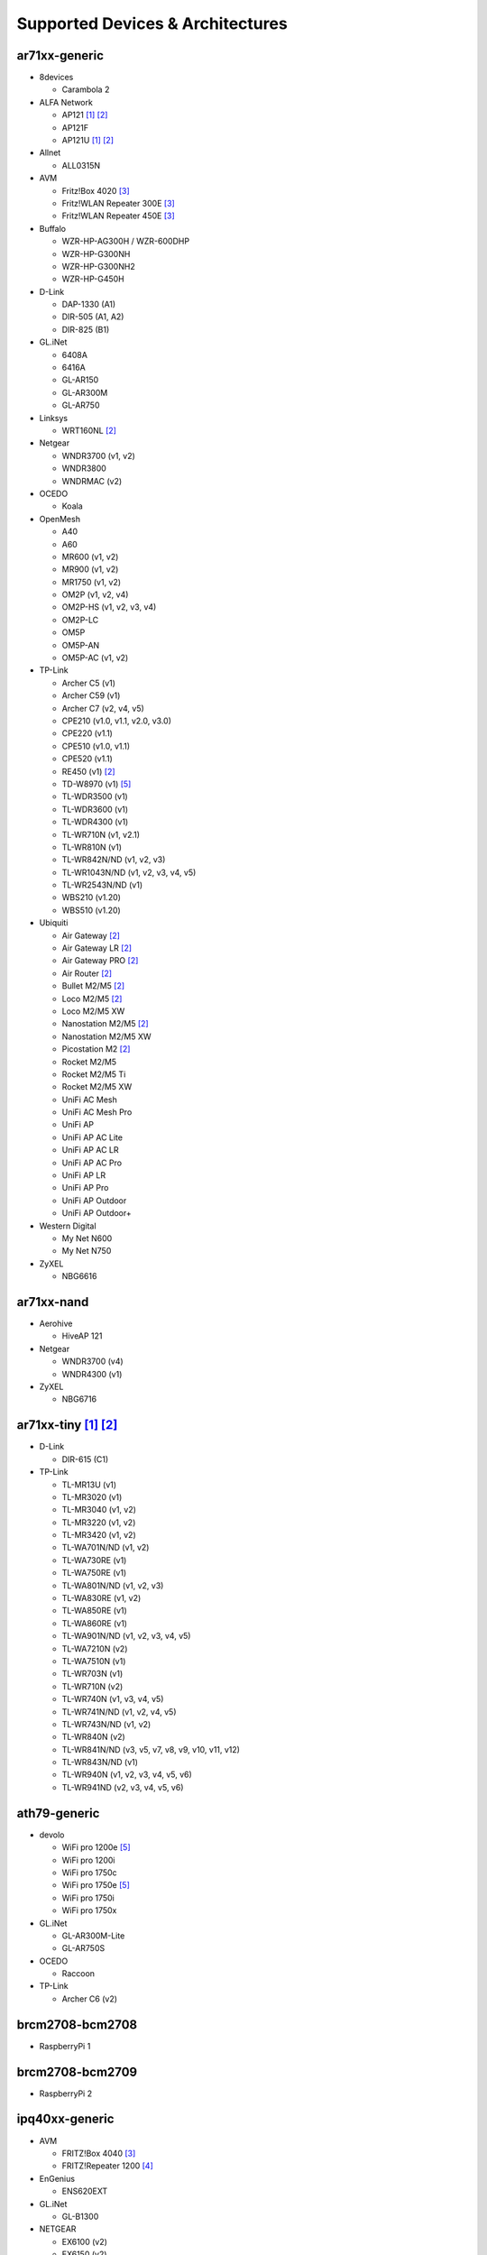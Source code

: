 Supported Devices & Architectures
=================================

ar71xx-generic
--------------

* 8devices

  - Carambola 2

* ALFA Network

  - AP121 [#deprecated]_  [#device-class-tiny]_
  - AP121F
  - AP121U [#deprecated]_  [#device-class-tiny]_

* Allnet

  - ALL0315N

* AVM

  - Fritz!Box 4020 [#avmflash]_
  - Fritz!WLAN Repeater 300E [#avmflash]_
  - Fritz!WLAN Repeater 450E [#avmflash]_

* Buffalo

  - WZR-HP-AG300H / WZR-600DHP
  - WZR-HP-G300NH
  - WZR-HP-G300NH2
  - WZR-HP-G450H

* D-Link

  - DAP-1330 (A1)
  - DIR-505 (A1, A2)
  - DIR-825 (B1)

* GL.iNet

  - 6408A
  - 6416A
  - GL-AR150
  - GL-AR300M
  - GL-AR750

* Linksys

  - WRT160NL  [#device-class-tiny]_

* Netgear

  - WNDR3700 (v1, v2)
  - WNDR3800
  - WNDRMAC (v2)

* OCEDO

  - Koala

* OpenMesh

  - A40
  - A60
  - MR600 (v1, v2)
  - MR900 (v1, v2)
  - MR1750 (v1, v2)
  - OM2P (v1, v2, v4)
  - OM2P-HS (v1, v2, v3, v4)
  - OM2P-LC
  - OM5P
  - OM5P-AN
  - OM5P-AC (v1, v2)

* TP-Link

  - Archer C5 (v1)
  - Archer C59 (v1)
  - Archer C7 (v2, v4, v5)
  - CPE210 (v1.0, v1.1, v2.0, v3.0)
  - CPE220 (v1.1)
  - CPE510 (v1.0, v1.1)
  - CPE520 (v1.1)
  - RE450 (v1)  [#device-class-tiny]_
  - TD-W8970 (v1) [#lan_as_wan]_
  - TL-WDR3500 (v1)
  - TL-WDR3600 (v1)
  - TL-WDR4300 (v1)
  - TL-WR710N (v1, v2.1)
  - TL-WR810N (v1)
  - TL-WR842N/ND (v1, v2, v3)
  - TL-WR1043N/ND (v1, v2, v3, v4, v5)
  - TL-WR2543N/ND (v1)
  - WBS210 (v1.20)
  - WBS510 (v1.20)

* Ubiquiti

  - Air Gateway  [#device-class-tiny]_
  - Air Gateway LR  [#device-class-tiny]_
  - Air Gateway PRO  [#device-class-tiny]_
  - Air Router  [#device-class-tiny]_
  - Bullet M2/M5  [#device-class-tiny]_
  - Loco M2/M5  [#device-class-tiny]_
  - Loco M2/M5 XW
  - Nanostation M2/M5  [#device-class-tiny]_
  - Nanostation M2/M5 XW
  - Picostation M2  [#device-class-tiny]_
  - Rocket M2/M5
  - Rocket M2/M5 Ti
  - Rocket M2/M5 XW
  - UniFi AC Mesh
  - UniFi AC Mesh Pro
  - UniFi AP
  - UniFi AP AC Lite
  - UniFi AP AC LR
  - UniFi AP AC Pro
  - UniFi AP LR
  - UniFi AP Pro
  - UniFi AP Outdoor
  - UniFi AP Outdoor+

* Western Digital

  - My Net N600
  - My Net N750

* ZyXEL

  - NBG6616

ar71xx-nand
-----------

* Aerohive

  - HiveAP 121

* Netgear

  - WNDR3700 (v4)
  - WNDR4300 (v1)

* ZyXEL

  - NBG6716

ar71xx-tiny [#deprecated]_ [#device-class-tiny]_
------------------------------------------------

* D-Link

  - DIR-615 (C1)

* TP-Link

  - TL-MR13U (v1)
  - TL-MR3020 (v1)
  - TL-MR3040 (v1, v2)
  - TL-MR3220 (v1, v2)
  - TL-MR3420 (v1, v2)
  - TL-WA701N/ND (v1, v2)
  - TL-WA730RE (v1)
  - TL-WA750RE (v1)
  - TL-WA801N/ND (v1, v2, v3)
  - TL-WA830RE (v1, v2)
  - TL-WA850RE (v1)
  - TL-WA860RE (v1)
  - TL-WA901N/ND (v1, v2, v3, v4, v5)
  - TL-WA7210N (v2)
  - TL-WA7510N (v1)
  - TL-WR703N (v1)
  - TL-WR710N (v2)
  - TL-WR740N (v1, v3, v4, v5)
  - TL-WR741N/ND (v1, v2, v4, v5)
  - TL-WR743N/ND (v1, v2)
  - TL-WR840N (v2)
  - TL-WR841N/ND (v3, v5, v7, v8, v9, v10, v11, v12)
  - TL-WR843N/ND (v1)
  - TL-WR940N (v1, v2, v3, v4, v5, v6)
  - TL-WR941ND (v2, v3, v4, v5, v6)

ath79-generic
--------------

* devolo

  - WiFi pro 1200e [#lan_as_wan]_
  - WiFi pro 1200i
  - WiFi pro 1750c
  - WiFi pro 1750e [#lan_as_wan]_
  - WiFi pro 1750i
  - WiFi pro 1750x

* GL.iNet

  - GL-AR300M-Lite
  - GL-AR750S

* OCEDO

  - Raccoon

* TP-Link

  - Archer C6 (v2)

brcm2708-bcm2708
----------------

* RaspberryPi 1

brcm2708-bcm2709
----------------

* RaspberryPi 2


ipq40xx-generic
---------------

* AVM

  - FRITZ!Box 4040 [#avmflash]_
  - FRITZ!Repeater 1200 [#eva_ramboot]_

* EnGenius

  - ENS620EXT

* GL.iNet

  - GL-B1300

* NETGEAR

  - EX6100 (v2)
  - EX6150 (v2)

* OpenMesh

  - A42
  - A62

* ZyXEL

  - NBG6617
  - WRE6606  [#device-class-tiny]_

ipq806x-generic
---------------

* NETGEAR

  - R7800

lantiq-xrx200
-------------

* AVM

  - FRITZ!Box 7360 (v1, v2) [#avmflash]_ [#lan_as_wan]_
  - FRITZ!Box 7360 SL [#avmflash]_ [#lan_as_wan]_
  - FRITZ!Box 7362 SL [#eva_ramboot]_ [#lan_as_wan]_
  - FRITZ!Box 7412 [#eva_ramboot]_

lantiq-xway
-----------

* AVM

  - FRITZ!Box 7312 [#avmflash]_

* NETGEAR

  - DGN3500B [#lan_as_wan]_

mpc85xx-generic
---------------

* TP-Link

  - TL-WDR4900 (v1)

mpc85xx-p1020
---------------

* Aerohive

  - HiveAP 330

* Enterasys

  - WS-AP3710i

* OCEDO

  - Panda

ramips-mt7620
-------------

* GL.iNet

  - GL-MT300A
  - GL-MT300N
  - GL-MT750

* Nexx

  - WT3020AD/F/H

* TP-Link

  - Archer C2 (v1)
  - Archer C20 (v1)
  - Archer C20i
  - Archer C50 (v1)

* Xiaomi

  - MiWiFi Mini

ramips-mt7621
-------------

* ASUS

  - RT-AC57U

* D-Link

  - DIR-860L (B1)

* NETGEAR

  - EX6150 (v1)
  - R6220

* Ubiquiti

  - EdgeRouter X
  - EdgeRouter X-SFP

* ZBT

  - WG3526-16M
  - WG3526-32M

ramips-mt76x8
-------------

* Cudy

  - WR1000 (v1)

* GL.iNet

  - GL-MT300N (v2)
  - VIXMINI

* NETGEAR

  - R6120

* TP-Link

  - Archer C50 (v3)
  - Archer C50 (v4)
  - TL-MR3020 (v3)
  - TL-MR3420 (v5)
  - TL-WA801ND (v5)
  - TL-WR841N (v13)
  - TL-WR902AC (v3)

* VoCore

  - VoCore2

ramips-rt305x [#deprecated]_  [#device-class-tiny]_
---------------------------------------------------

* A5-V11

* D-Link

  - DIR-615 (D1, D2, D3, D4, H1)

* VoCore

  - VoCore (8M, 16M)

sunxi-cortexa7
--------------

* LeMaker

  - Banana Pi M1

x86-generic
-----------

* x86-generic
* x86-virtualbox
* x86-vmware

See also: :doc:`x86`

x86-geode
---------

* x86-geode

See also: :doc:`x86`

x86-64
------

* x86-64-generic
* x86-64-virtualbox
* x86-64-vmware

See also: :doc:`x86`

Footnotes
---------

.. [#deprecated]
  The device or target is reaching its end of life soon. This means that support
  in the next major release of Gluon is doubtful.

.. [#device-class-tiny]
  These devices only support a subset of Gluons capabilities due to flash or memory
  size constraints. Devices are classified as tiny in they provide less than 7M of usable
  flash space or have a low amount of system memory. For more information, see the
  developer documentation: :ref:`device-class-definition`.

.. [#avmflash]
  For instructions on how to flash AVM devices, visit https://fritzfla.sh

.. [#eva_ramboot]
  For instructions on how to flash AVM NAND devices, see the respective
  commit which added support in OpenWrt.

.. [#lan_as_wan]
  All LAN ports on this device are used as WAN.
